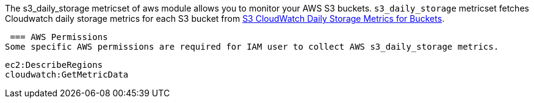 The s3_daily_storage metricset of aws module allows you to monitor your AWS S3 buckets. `s3_daily_storage` metricset
fetches Cloudwatch daily storage metrics for each S3 bucket from
https://docs.aws.amazon.com/AmazonS3/latest/dev/cloudwatch-monitoring.html[S3 CloudWatch Daily Storage Metrics for Buckets].

 === AWS Permissions
Some specific AWS permissions are required for IAM user to collect AWS s3_daily_storage metrics.
----
ec2:DescribeRegions
cloudwatch:GetMetricData
----
